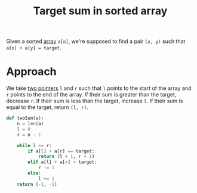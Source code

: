 :PROPERTIES:
:ID:       1bf4c645-deb7-44e6-babf-ce6ec4836311
:END:
#+title: Target sum in sorted array
#+filetags: :CS:CONCEPT:

Given a sorted [[id:5adf9d6d-4832-420c-8c61-41d7747a47d1][array]] =a[n]=, we're supposed to find a pair =(x, y)= such that =a[x] + a[y] = target=.

* Approach
We take [[id:d7ee77e6-ac4d-472b-9e6c-8660076a2b15][two pointers]] =l= and =r= such that =l= points to the start of the array and =r= points to the end of the array.
If their sum is greater than the target, decrease =r=.
If their sum is less than the target, increase =l=.
If their sum is equal to the target, return =(l, r)=.

#+BEGIN_SRC python
  def twoSum(a):
      n = len(a)
      l = 0
      r = n - 1

      while l <= r:
          if a[l] + a[r] == target:
              return (l + 1, r + 1)
          elif a[l] + a[r] > target:
              r -= 1
          else:
              l += 1
      return (-1, -1)
#+END_SRC
